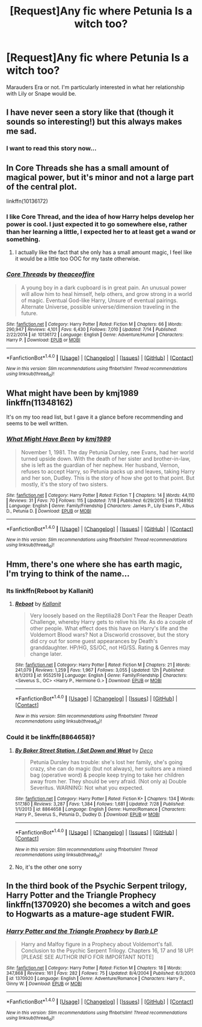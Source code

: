 #+TITLE: [Request]Any fic where Petunia Is a witch too?

* [Request]Any fic where Petunia Is a witch too?
:PROPERTIES:
:Score: 11
:DateUnix: 1470855368.0
:DateShort: 2016-Aug-10
:FlairText: Request
:END:
Marauders Era or not. I'm particularly interested in what her relationship with Lily or Snape would be.


** I have never seen a story like that (though it sounds so interesting!) but this always makes me sad. [[http://pre05.deviantart.net/62f0/th/pre/f/2008/188/0/1/petunia_by_gerre.jpg]]
:PROPERTIES:
:Author: orangedarkchocolate
:Score: 31
:DateUnix: 1470859644.0
:DateShort: 2016-Aug-11
:END:

*** I want to read this story now...
:PROPERTIES:
:Author: LocalMadman
:Score: 2
:DateUnix: 1470947302.0
:DateShort: 2016-Aug-12
:END:


** In Core Threads she has a small amount of magical power, but it's minor and not a large part of the central plot.

linkffn(10136172)
:PROPERTIES:
:Score: 9
:DateUnix: 1470860508.0
:DateShort: 2016-Aug-11
:END:

*** I like Core Thread, and the idea of how Harry helps develop her power is cool. I just expected it to go somewhere else, rather than her learning a little, I expected her to at least get a wand or something.
:PROPERTIES:
:Author: mikefromcanmore
:Score: 2
:DateUnix: 1470872747.0
:DateShort: 2016-Aug-11
:END:

**** I actually like the fact that she only has a small amount magic, I feel like it would be a little too OOC for my taste otherwise.
:PROPERTIES:
:Score: 1
:DateUnix: 1470882198.0
:DateShort: 2016-Aug-11
:END:


*** [[http://www.fanfiction.net/s/10136172/1/][*/Core Threads/*]] by [[https://www.fanfiction.net/u/4665282/theaceoffire][/theaceoffire/]]

#+begin_quote
  A young boy in a dark cupboard is in great pain. An unusual power will allow him to heal himself, help others, and grow strong in a world of magic. Eventual God-like Harry, Unsure of eventual pairings. Alternate Universe, possible universe/dimension traveling in the future.
#+end_quote

^{/Site/: [[http://www.fanfiction.net/][fanfiction.net]] *|* /Category/: Harry Potter *|* /Rated/: Fiction M *|* /Chapters/: 66 *|* /Words/: 290,947 *|* /Reviews/: 4,101 *|* /Favs/: 6,430 *|* /Follows/: 7,010 *|* /Updated/: 7/14 *|* /Published/: 2/22/2014 *|* /id/: 10136172 *|* /Language/: English *|* /Genre/: Adventure/Humor *|* /Characters/: Harry P. *|* /Download/: [[http://www.ff2ebook.com/old/ffn-bot/index.php?id=10136172&source=ff&filetype=epub][EPUB]] or [[http://www.ff2ebook.com/old/ffn-bot/index.php?id=10136172&source=ff&filetype=mobi][MOBI]]}

--------------

*FanfictionBot*^{1.4.0} *|* [[[https://github.com/tusing/reddit-ffn-bot/wiki/Usage][Usage]]] | [[[https://github.com/tusing/reddit-ffn-bot/wiki/Changelog][Changelog]]] | [[[https://github.com/tusing/reddit-ffn-bot/issues/][Issues]]] | [[[https://github.com/tusing/reddit-ffn-bot/][GitHub]]] | [[[https://www.reddit.com/message/compose?to=tusing][Contact]]]

^{/New in this version: Slim recommendations using/ ffnbot!slim! /Thread recommendations using/ linksub(thread_id)!}
:PROPERTIES:
:Author: FanfictionBot
:Score: 1
:DateUnix: 1470860515.0
:DateShort: 2016-Aug-11
:END:


** What might have been by kmj1989 linkffn(11348162)

It's on my too read list, but I gave it a glance before recommending and seems to be well written.
:PROPERTIES:
:Author: T_M_Riddle
:Score: 3
:DateUnix: 1470860700.0
:DateShort: 2016-Aug-11
:END:

*** [[http://www.fanfiction.net/s/11348162/1/][*/What Might Have Been/*]] by [[https://www.fanfiction.net/u/5947007/kmj1989][/kmj1989/]]

#+begin_quote
  November 1, 1981. The day Petunia Dursley, nee Evans, had her world turned upside down. With the death of her sister and brother-in-law, she is left as the guardian of her nephew. Her husband, Vernon, refuses to accept Harry, so Petunia packs up and leaves, taking Harry and her son, Dudley. This is the story of how she got to that point. But mostly, it's the story of two sisters.
#+end_quote

^{/Site/: [[http://www.fanfiction.net/][fanfiction.net]] *|* /Category/: Harry Potter *|* /Rated/: Fiction T *|* /Chapters/: 14 *|* /Words/: 44,110 *|* /Reviews/: 31 *|* /Favs/: 70 *|* /Follows/: 115 *|* /Updated/: 7/18 *|* /Published/: 6/29/2015 *|* /id/: 11348162 *|* /Language/: English *|* /Genre/: Family/Friendship *|* /Characters/: James P., Lily Evans P., Albus D., Petunia D. *|* /Download/: [[http://www.ff2ebook.com/old/ffn-bot/index.php?id=11348162&source=ff&filetype=epub][EPUB]] or [[http://www.ff2ebook.com/old/ffn-bot/index.php?id=11348162&source=ff&filetype=mobi][MOBI]]}

--------------

*FanfictionBot*^{1.4.0} *|* [[[https://github.com/tusing/reddit-ffn-bot/wiki/Usage][Usage]]] | [[[https://github.com/tusing/reddit-ffn-bot/wiki/Changelog][Changelog]]] | [[[https://github.com/tusing/reddit-ffn-bot/issues/][Issues]]] | [[[https://github.com/tusing/reddit-ffn-bot/][GitHub]]] | [[[https://www.reddit.com/message/compose?to=tusing][Contact]]]

^{/New in this version: Slim recommendations using/ ffnbot!slim! /Thread recommendations using/ linksub(thread_id)!}
:PROPERTIES:
:Author: FanfictionBot
:Score: 1
:DateUnix: 1470860733.0
:DateShort: 2016-Aug-11
:END:


** Hmm, there's one where she has earth magic, I'm trying to think of the name...
:PROPERTIES:
:Author: midasgoldentouch
:Score: 1
:DateUnix: 1470865762.0
:DateShort: 2016-Aug-11
:END:

*** Its linkffn(Reboot by Kallanit)
:PROPERTIES:
:Author: iambeeblack
:Score: 3
:DateUnix: 1470869597.0
:DateShort: 2016-Aug-11
:END:

**** [[http://www.fanfiction.net/s/9552519/1/][*/Reboot/*]] by [[https://www.fanfiction.net/u/2932352/Kallanit][/Kallanit/]]

#+begin_quote
  Very loosely based on the Reptilia28 Don't Fear the Reaper Death Challenge, whereby Harry gets to relive his life. As do a couple of other people. What effect does this have on Harry's life and the Voldemort Blood wars? Not a Discworld crossover, but the story did cry out for some guest appearances by Death's granddaughter. HP/HG, SS/OC, not HG/SS. Rating & Genres may change later.
#+end_quote

^{/Site/: [[http://www.fanfiction.net/][fanfiction.net]] *|* /Category/: Harry Potter *|* /Rated/: Fiction M *|* /Chapters/: 21 *|* /Words/: 241,079 *|* /Reviews/: 1,259 *|* /Favs/: 1,967 *|* /Follows/: 3,055 *|* /Updated/: 12h *|* /Published/: 8/1/2013 *|* /id/: 9552519 *|* /Language/: English *|* /Genre/: Family/Friendship *|* /Characters/: <Severus S., OC> <Harry P., Hermione G.> *|* /Download/: [[http://www.ff2ebook.com/old/ffn-bot/index.php?id=9552519&source=ff&filetype=epub][EPUB]] or [[http://www.ff2ebook.com/old/ffn-bot/index.php?id=9552519&source=ff&filetype=mobi][MOBI]]}

--------------

*FanfictionBot*^{1.4.0} *|* [[[https://github.com/tusing/reddit-ffn-bot/wiki/Usage][Usage]]] | [[[https://github.com/tusing/reddit-ffn-bot/wiki/Changelog][Changelog]]] | [[[https://github.com/tusing/reddit-ffn-bot/issues/][Issues]]] | [[[https://github.com/tusing/reddit-ffn-bot/][GitHub]]] | [[[https://www.reddit.com/message/compose?to=tusing][Contact]]]

^{/New in this version: Slim recommendations using/ ffnbot!slim! /Thread recommendations using/ linksub(thread_id)!}
:PROPERTIES:
:Author: FanfictionBot
:Score: 1
:DateUnix: 1470869653.0
:DateShort: 2016-Aug-11
:END:


*** Could it be linkffn(8864658)?
:PROPERTIES:
:Author: lettuceeatcake
:Score: 1
:DateUnix: 1470866690.0
:DateShort: 2016-Aug-11
:END:

**** [[http://www.fanfiction.net/s/8864658/1/][*/By Baker Street Station, I Sat Down and Wept/*]] by [[https://www.fanfiction.net/u/165664/Deco][/Deco/]]

#+begin_quote
  Petunia Dursley has trouble: she's lost her family, she's going crazy, she can do magic (but not always), her suitors are a mixed bag (operative word) & people keep trying to take her children away from her. They should be very afraid. (Not only a) Double Severitus. WARNING: Not what you expected.
#+end_quote

^{/Site/: [[http://www.fanfiction.net/][fanfiction.net]] *|* /Category/: Harry Potter *|* /Rated/: Fiction K+ *|* /Chapters/: 134 *|* /Words/: 517,180 *|* /Reviews/: 3,287 *|* /Favs/: 1,384 *|* /Follows/: 1,681 *|* /Updated/: 7/28 *|* /Published/: 1/1/2013 *|* /id/: 8864658 *|* /Language/: English *|* /Genre/: Humor/Romance *|* /Characters/: Harry P., Severus S., Petunia D., Dudley D. *|* /Download/: [[http://www.ff2ebook.com/old/ffn-bot/index.php?id=8864658&source=ff&filetype=epub][EPUB]] or [[http://www.ff2ebook.com/old/ffn-bot/index.php?id=8864658&source=ff&filetype=mobi][MOBI]]}

--------------

*FanfictionBot*^{1.4.0} *|* [[[https://github.com/tusing/reddit-ffn-bot/wiki/Usage][Usage]]] | [[[https://github.com/tusing/reddit-ffn-bot/wiki/Changelog][Changelog]]] | [[[https://github.com/tusing/reddit-ffn-bot/issues/][Issues]]] | [[[https://github.com/tusing/reddit-ffn-bot/][GitHub]]] | [[[https://www.reddit.com/message/compose?to=tusing][Contact]]]

^{/New in this version: Slim recommendations using/ ffnbot!slim! /Thread recommendations using/ linksub(thread_id)!}
:PROPERTIES:
:Author: FanfictionBot
:Score: 1
:DateUnix: 1470866720.0
:DateShort: 2016-Aug-11
:END:


**** No, it's the other one sorry
:PROPERTIES:
:Author: midasgoldentouch
:Score: 1
:DateUnix: 1470876827.0
:DateShort: 2016-Aug-11
:END:


** In the third book of the Psychic Serpent trilogy, Harry Potter and the Triangle Prophecy linkffn(1370920) she becomes a witch and goes to Hogwarts as a mature-age student FWIR.
:PROPERTIES:
:Author: undyau
:Score: 1
:DateUnix: 1470890723.0
:DateShort: 2016-Aug-11
:END:

*** [[http://www.fanfiction.net/s/1370920/1/][*/Harry Potter and the Triangle Prophecy/*]] by [[https://www.fanfiction.net/u/70312/Barb-LP][/Barb LP/]]

#+begin_quote
  Harry and Malfoy figure in a Prophecy about Voldemort's fall. Conclusion to the Psychic Serpent Trilogy. Chapters 16, 17 and 18 UP! [PLEASE SEE AUTHOR INFO FOR IMPORTANT NOTE]
#+end_quote

^{/Site/: [[http://www.fanfiction.net/][fanfiction.net]] *|* /Category/: Harry Potter *|* /Rated/: Fiction M *|* /Chapters/: 18 *|* /Words/: 347,868 *|* /Reviews/: 161 *|* /Favs/: 282 *|* /Follows/: 75 *|* /Updated/: 8/4/2004 *|* /Published/: 6/3/2003 *|* /id/: 1370920 *|* /Language/: English *|* /Genre/: Adventure/Romance *|* /Characters/: Harry P., Ginny W. *|* /Download/: [[http://www.ff2ebook.com/old/ffn-bot/index.php?id=1370920&source=ff&filetype=epub][EPUB]] or [[http://www.ff2ebook.com/old/ffn-bot/index.php?id=1370920&source=ff&filetype=mobi][MOBI]]}

--------------

*FanfictionBot*^{1.4.0} *|* [[[https://github.com/tusing/reddit-ffn-bot/wiki/Usage][Usage]]] | [[[https://github.com/tusing/reddit-ffn-bot/wiki/Changelog][Changelog]]] | [[[https://github.com/tusing/reddit-ffn-bot/issues/][Issues]]] | [[[https://github.com/tusing/reddit-ffn-bot/][GitHub]]] | [[[https://www.reddit.com/message/compose?to=tusing][Contact]]]

^{/New in this version: Slim recommendations using/ ffnbot!slim! /Thread recommendations using/ linksub(thread_id)!}
:PROPERTIES:
:Author: FanfictionBot
:Score: 1
:DateUnix: 1470890761.0
:DateShort: 2016-Aug-11
:END:
